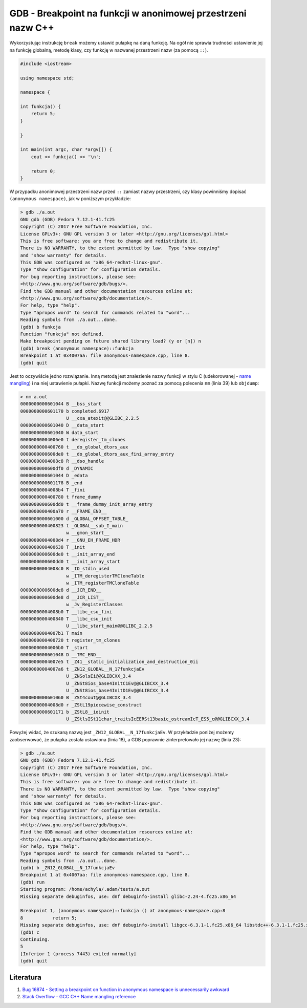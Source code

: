 GDB - Breakpoint na funkcji w anonimowej przestrzeni nazw C++
=============================================================

Wykorzystując instrukcję ``break`` możemy ustawić pułapkę na daną funkcję. Na ogół nie sprawia trudności ustawienie jej na funkcję globalną, metodę klasy, czy funkcję w nazwanej przestrzeni nazw (za pomocą ``::``).

.. code:: cpp

  #include <iostream>

  using namespace std;

  namespace {

  int funkcja() {
      return 5;
  } 

  }

  int main(int argc, char *argv[]) {
      cout << funkcja() << '\n';

      return 0;
  }


W przypadku anonimowej przestrzeni nazw przed ``::`` zamiast nazwy przestrzeni, czy klasy powinniśmy dopisać ``(anonymous namespace)``, jak w poniższym przykładzie:

.. code:: text

  > gdb ./a.out 
  GNU gdb (GDB) Fedora 7.12.1-41.fc25
  Copyright (C) 2017 Free Software Foundation, Inc.
  License GPLv3+: GNU GPL version 3 or later <http://gnu.org/licenses/gpl.html>
  This is free software: you are free to change and redistribute it.
  There is NO WARRANTY, to the extent permitted by law.  Type "show copying"
  and "show warranty" for details.
  This GDB was configured as "x86_64-redhat-linux-gnu".
  Type "show configuration" for configuration details.
  For bug reporting instructions, please see:
  <http://www.gnu.org/software/gdb/bugs/>.
  Find the GDB manual and other documentation resources online at:
  <http://www.gnu.org/software/gdb/documentation/>.
  For help, type "help".
  Type "apropos word" to search for commands related to "word"...
  Reading symbols from ./a.out...done.
  (gdb) b funkcja
  Function "funkcja" not defined.
  Make breakpoint pending on future shared library load? (y or [n]) n
  (gdb) break (anonymous namespace)::funkcja
  Breakpoint 1 at 0x4007aa: file anonymous-namespace.cpp, line 8.
  (gdb) quit


Jest to oczywiście jedno rozwiązanie. Inną metodą jest znalezienie nazwy funkcji w stylu C (udekorowanej - `name mangling <https://en.wikipedia.org/wiki/Name_mangling>`__) i na niej ustawienie pułapki. Nazwę funkcji możemy poznać za pomocą polecenia ``nm`` (linia 39) lub ``objdump``:

.. code:: text

  > nm a.out 
  0000000000601044 B __bss_start
  0000000000601170 b completed.6917
                   U __cxa_atexit@@GLIBC_2.2.5
  0000000000601040 D __data_start
  0000000000601040 W data_start
  00000000004006e0 t deregister_tm_clones
  0000000000400760 t __do_global_dtors_aux
  0000000000600de0 t __do_global_dtors_aux_fini_array_entry
  00000000004008c8 R __dso_handle
  0000000000600df0 d _DYNAMIC
  0000000000601044 D _edata
  0000000000601178 B _end
  00000000004008b4 T _fini
  0000000000400780 t frame_dummy
  0000000000600dd0 t __frame_dummy_init_array_entry
  0000000000400a70 r __FRAME_END__
  0000000000601000 d _GLOBAL_OFFSET_TABLE_
  0000000000400823 t _GLOBAL__sub_I_main
                   w __gmon_start__
  00000000004008d4 r __GNU_EH_FRAME_HDR
  0000000000400638 T _init
  0000000000600de0 t __init_array_end
  0000000000600dd0 t __init_array_start
  00000000004008c0 R _IO_stdin_used
                   w _ITM_deregisterTMCloneTable
                   w _ITM_registerTMCloneTable
  0000000000600de8 d __JCR_END__
  0000000000600de8 d __JCR_LIST__
                   w _Jv_RegisterClasses
  00000000004008b0 T __libc_csu_fini
  0000000000400840 T __libc_csu_init
                   U __libc_start_main@@GLIBC_2.2.5
  00000000004007b1 T main
  0000000000400720 t register_tm_clones
  00000000004006b0 T _start
  0000000000601048 D __TMC_END__
  00000000004007e5 t _Z41__static_initialization_and_destruction_0ii
  00000000004007a6 t _ZN12_GLOBAL__N_17funkcjaEv
                   U _ZNSolsEi@@GLIBCXX_3.4
                   U _ZNSt8ios_base4InitC1Ev@@GLIBCXX_3.4
                   U _ZNSt8ios_base4InitD1Ev@@GLIBCXX_3.4
  0000000000601060 B _ZSt4cout@@GLIBCXX_3.4
  00000000004008d0 r _ZStL19piecewise_construct
  0000000000601171 b _ZStL8__ioinit
                   U _ZStlsISt11char_traitsIcEERSt13basic_ostreamIcT_ES5_c@@GLIBCXX_3.4


Powyżej widać, że szukaną nazwą jest ``_ZN12_GLOBAL__N_17funkcjaEv``. W przykładzie poniżej możemy zaobserwować, że pułapka została ustawiona (linia 18), a GDB poprawnie zinterpretowało jej nazwę (linia 23):

.. code:: text

  > gdb ./a.out 
  GNU gdb (GDB) Fedora 7.12.1-41.fc25
  Copyright (C) 2017 Free Software Foundation, Inc.
  License GPLv3+: GNU GPL version 3 or later <http://gnu.org/licenses/gpl.html>
  This is free software: you are free to change and redistribute it.
  There is NO WARRANTY, to the extent permitted by law.  Type "show copying"
  and "show warranty" for details.
  This GDB was configured as "x86_64-redhat-linux-gnu".
  Type "show configuration" for configuration details.
  For bug reporting instructions, please see:
  <http://www.gnu.org/software/gdb/bugs/>.
  Find the GDB manual and other documentation resources online at:
  <http://www.gnu.org/software/gdb/documentation/>.
  For help, type "help".
  Type "apropos word" to search for commands related to "word"...
  Reading symbols from ./a.out...done.
  (gdb) b _ZN12_GLOBAL__N_17funkcjaEv
  Breakpoint 1 at 0x4007aa: file anonymous-namespace.cpp, line 8.
  (gdb) run
  Starting program: /home/achyla/.adam/tests/a.out 
  Missing separate debuginfos, use: dnf debuginfo-install glibc-2.24-4.fc25.x86_64
  
  Breakpoint 1, (anonymous namespace)::funkcja () at anonymous-namespace.cpp:8
  8           return 5;
  Missing separate debuginfos, use: dnf debuginfo-install libgcc-6.3.1-1.fc25.x86_64 libstdc++-6.3.1-1.fc25.x86_64
  (gdb) c
  Continuing.
  5
  [Inferior 1 (process 7443) exited normally]
  (gdb) quit


Literatura
----------

1. `Bug 16874 - Setting a breakpoint on function in anonymous namespace is unnecessarily awkward <https://sourceware.org/bugzilla/show_bug.cgi?id=16874>`__
2. `Stack Overflow - GCC C++ Name mangling reference <http://stackoverflow.com/questions/41524956/gcc-c-name-mangling-reference>`__

